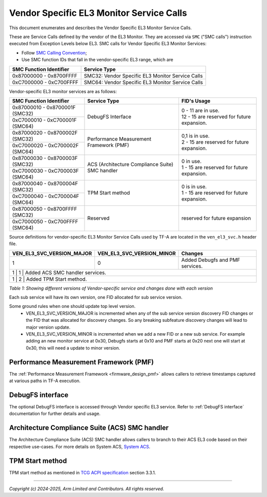 Vendor Specific EL3 Monitor Service Calls
=========================================

This document enumerates and describes the Vendor Specific EL3 Monitor Service
Calls.

These are Service Calls defined by the vendor of the EL3 Monitor.
They are accessed via ``SMC`` ("SMC calls") instruction executed from Exception
Levels below EL3. SMC calls for Vendor Specific EL3 Monitor Services:

-  Follow `SMC Calling Convention`_;
-  Use SMC function IDs that fall in the vendor-specific EL3 range, which are

+---------------------------+--------------------------------------------------+
| SMC Function Identifier   | Service Type                                     |
+===========================+==================================================+
| 0x87000000 - 0x8700FFFF   | SMC32: Vendor Specific EL3 Monitor Service Calls |
+---------------------------+--------------------------------------------------+
| 0xC7000000 - 0xC700FFFF   | SMC64: Vendor Specific EL3 Monitor Service Calls |
+---------------------------+--------------------------------------------------+

Vendor-specific EL3 monitor services are as follows:

+-----------------------------------+-----------------------+---------------------------------------------+
| SMC Function Identifier           | Service Type          | FID's Usage                                 |
+===================================+=======================+=============================================+
| 0x87000010 - 0x8700001F (SMC32)   | DebugFS Interface     | | 0 - 11 are in use.                        |
+-----------------------------------+                       | | 12 - 15 are reserved for future expansion.|
| 0xC7000010 - 0xC700001F (SMC64)   |                       |                                             |
+-----------------------------------+-----------------------+---------------------------------------------+
| 0x87000020 - 0x8700002F (SMC32)   | Performance           | | 0,1 is in use.                            |
+-----------------------------------+ Measurement Framework | | 2 - 15 are reserved for future expansion. |
| 0xC7000020 - 0xC700002F (SMC64)   | (PMF)                 |                                             |
+-----------------------------------+-----------------------+---------------------------------------------+
| 0x87000030 - 0x8700003F (SMC32)   | ACS (Architecture     | | 0 in use.                                 |
+-----------------------------------+ Compliance Suite) SMC | | 1 - 15 are reserved for future expansion. |
| 0xC7000030 - 0xC700003F (SMC64)   | handler               |                                             |
+-----------------------------------+-----------------------+---------------------------------------------+
| 0x87000040 - 0x8700004F (SMC32)   | TPM Start method      | | 0 is in use.                              |
+-----------------------------------+                       | | 1 - 15 are reserved for future expansion. |
| 0xC7000040 - 0xC700004F (SMC64)   |                       |                                             |
+-----------------------------------+-----------------------+---------------------------------------------+
| 0x87000050 - 0x8700FFFF (SMC32)   | Reserved              | | reserved for future expansion             |
+-----------------------------------+                       |                                             |
| 0xC7000050 - 0xC700FFFF (SMC64)   |                       |                                             |
+-----------------------------------+-----------------------+---------------------------------------------+

Source definitions for vendor-specific EL3 Monitor Service Calls used by TF-A are located in
the ``ven_el3_svc.h`` header file.

+----------------------------+----------------------------+--------------------------------+
| VEN_EL3_SVC_VERSION_MAJOR  | VEN_EL3_SVC_VERSION_MINOR  | Changes                        |
+============================+============================+================================+
|                          1 |                          0 | Added Debugfs and PMF services.|
+----------------------------+----------------------------+--------------------------------+
|                          1 |                          1 | Added ACS SMC handler services.|
+------------------------------------------------------------------------------------------+
|                          1 |                          2 | Added TPM Start method.        |
+----------------------------+----------------------------+--------------------------------+

*Table 1: Showing different versions of Vendor-specific service and changes done with each version*

Each sub service will have its own version, one FID allocated for sub service version.

Some ground rules when one should update top level version.
 - VEN_EL3_SVC_VERSION_MAJOR is incremented when any of the sub service version discovery
   FID changes or the FID that was allocated for discovery changes. So any breaking subfeature
   discovery changes will lead to major version update.
 - VEN_EL3_SVC_VERSION_MINOR is incremented when we add a new FID or a new sub service.
   For example adding an new monitor service at 0x30, Debugfs starts at 0x10 and PMF
   starts at 0x20 next one will start at 0x30, this will need a update to minor version.

Performance Measurement Framework (PMF)
---------------------------------------

The :ref:`Performance Measurement Framework <firmware_design_pmf>`
allows callers to retrieve timestamps captured at various paths in TF-A
execution.

DebugFS interface
-----------------

The optional DebugFS interface is accessed through Vendor specific EL3 service. Refer
to :ref:`DebugFS interface` documentation for further details and usage.

Architecture Compliance Suite (ACS) SMC handler
-----------------------------------------------

The Architecture Compliance Suite (ACS) SMC handler allows callers to branch
to their ACS EL3 code based on their respective use-cases.
For more details on System ACS, `System ACS`_.

TPM Start method
----------------

TPM start method as mentioned in `TCG ACPI specification`_ section 3.3.1.

--------------

*Copyright (c) 2024-2025, Arm Limited and Contributors. All rights reserved.*

.. _System ACS: https://developer.arm.com/Architectures/Architectural%20Compliance%20Suite
.. _SMC Calling Convention: https://developer.arm.com/docs/den0028/latest
.. _TCG ACPI specification: https://trustedcomputinggroup.org/wp-content/uploads/TCG-ACPI-Specification-Version-1.4-Revision-15_pub.pdf
